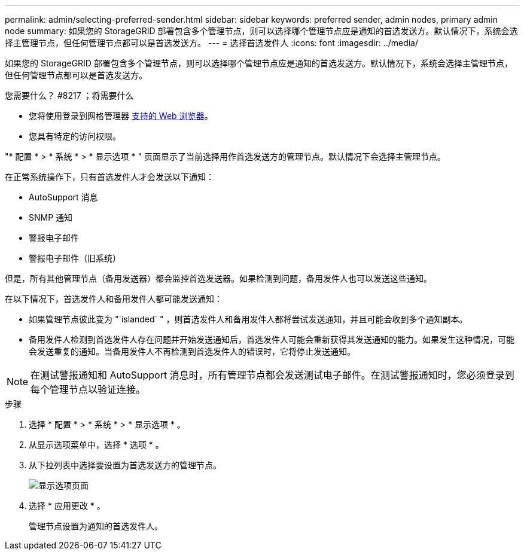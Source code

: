 ---
permalink: admin/selecting-preferred-sender.html 
sidebar: sidebar 
keywords: preferred sender, admin nodes, primary admin node 
summary: 如果您的 StorageGRID 部署包含多个管理节点，则可以选择哪个管理节点应是通知的首选发送方。默认情况下，系统会选择主管理节点，但任何管理节点都可以是首选发送方。 
---
= 选择首选发件人
:icons: font
:imagesdir: ../media/


[role="lead"]
如果您的 StorageGRID 部署包含多个管理节点，则可以选择哪个管理节点应是通知的首选发送方。默认情况下，系统会选择主管理节点，但任何管理节点都可以是首选发送方。

.您需要什么？ #8217 ；将需要什么
* 您将使用登录到网格管理器 xref:../admin/web-browser-requirements.adoc[支持的 Web 浏览器]。
* 您具有特定的访问权限。


"* 配置 * > * 系统 * > * 显示选项 * " 页面显示了当前选择用作首选发送方的管理节点。默认情况下会选择主管理节点。

在正常系统操作下，只有首选发件人才会发送以下通知：

* AutoSupport 消息
* SNMP 通知
* 警报电子邮件
* 警报电子邮件（旧系统）


但是，所有其他管理节点（备用发送器）都会监控首选发送器。如果检测到问题，备用发件人也可以发送这些通知。

在以下情况下，首选发件人和备用发件人都可能发送通知：

* 如果管理节点彼此变为 "`islanded` " ，则首选发件人和备用发件人都将尝试发送通知，并且可能会收到多个通知副本。
* 备用发件人检测到首选发件人存在问题并开始发送通知后，首选发件人可能会重新获得其发送通知的能力。如果发生这种情况，可能会发送重复的通知。当备用发件人不再检测到首选发件人的错误时，它将停止发送通知。



NOTE: 在测试警报通知和 AutoSupport 消息时，所有管理节点都会发送测试电子邮件。在测试警报通知时，您必须登录到每个管理节点以验证连接。

.步骤
. 选择 * 配置 * > * 系统 * > * 显示选项 * 。
. 从显示选项菜单中，选择 * 选项 * 。
. 从下拉列表中选择要设置为首选发送方的管理节点。
+
image::../media/display_options_preferred_sender.gif[显示选项页面]

. 选择 * 应用更改 * 。
+
管理节点设置为通知的首选发件人。


